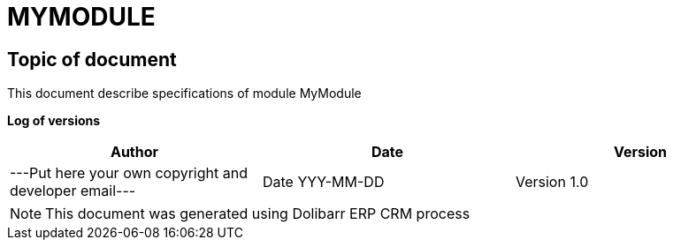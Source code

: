 = MYMODULE =
:subtitle: MYMODULE SPECIFICATIONS



== Topic of document

This document describe specifications of module MyModule


*Log of versions*

[options="header",format="csv"]
|=== 
Author, Date, Version
---Put here your own copyright and developer email---, Date YYY-MM-DD, Version 1.0
|===


[NOTE]
==============
This document was generated using Dolibarr ERP CRM process
==============

<<<

